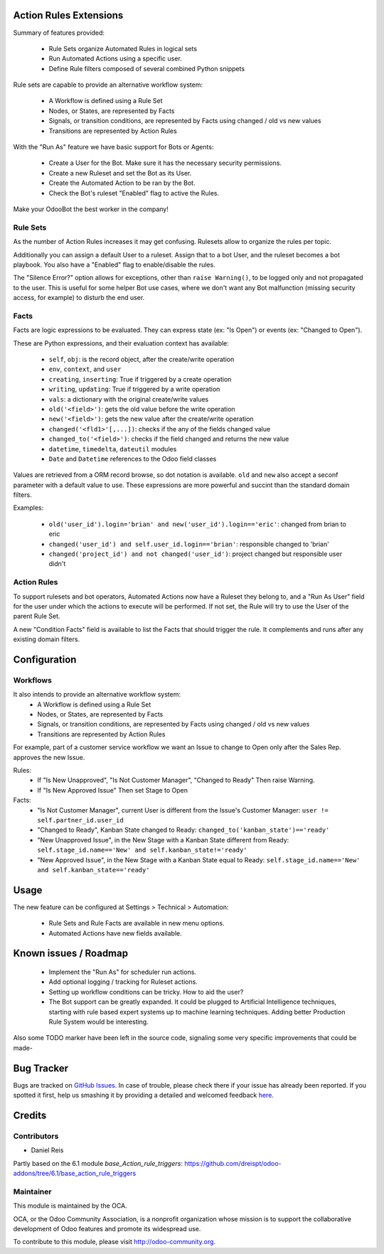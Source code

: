 .. image:: https://img.shields.io/badge/licence-AGPL--3-blue.svg
    :alt: License: AGPL-3

Action Rules Extensions
=======================

Summary of features provided:

  * Rule Sets organize Automated Rules in logical sets
  * Run Automated Actions using a specific user.
  * Define Rule filters composed of several combined Python snippets


Rule sets are capable to provide an alternative workflow system:

  * A Workflow is defined using a Rule Set
  * Nodes, or States, are represented by Facts
  * Signals, or transition conditions, are represented by Facts using
    changed / old vs new values
  * Transitions are represented by Action Rules


With the "Run As" feature we have basic support for Bots or Agents:

  * Create a User for the Bot. Make sure it has the necessary security permissions.
  * Create a new Ruleset and set the Bot as its User.
  * Create the Automated Action to be ran by the Bot.
  * Check the Bot's ruleset "Enabled" flag to active the Rules.

Make your OdooBot the best worker in the company!


Rule Sets
---------

As the number of Action Rules increases it may get confusing.
Rulesets allow to organize the rules per topic.

Additionally you can assign a default User to a ruleset.
Assign that to a bot User, and the ruleset becomes a bot playbook.
You also have a "Enabled" flag to enable/disable the rules.

The "Silence Error?" option allows for exceptions, other than
``raise Warning()``, to be logged only and not propagated to the user.
This is useful for some helper Bot use cases, where we don't want
any Bot malfunction (missing security access, for example) to disturb
the end user.


Facts
-----

Facts are logic expressions to be evaluated.
They can express state (ex: "Is Open") or events (ex: "Changed to Open").

These are Python expressions, and their evaluation context has available:

  * ``self``, ``obj``: is the record object, after the create/write operation
  * ``env``, ``context``, and ``user``
  * ``creating``, ``inserting``: True if triggered by a create operation
  * ``writing``, ``updating``: True if triggered by a write operation
  * ``vals``: a dictionary with the original create/write values
  * ``old('<field>')``: gets the old value before the write operation
  * ``new('<field>')``: gets the new value after the create/write operation
  * ``changed('<fld1>'[,...])``: checks if the any of the fields changed value
  * ``changed_to('<field>')``: checks if the field changed and returns the new value
  * ``datetime``, ``timedelta``, ``dateutil`` modules
  * ``Date`` and ``Datetime`` references to the Odoo field classes

Values are retrieved from a ORM record browse, so dot notation is available.
``old`` and ``new`` also accept a seconf parameter with a default value to use.
These expressions are more powerful and succint than the standard domain filters.

Examples:

  * ``old('user_id').login='brian' and new('user_id').login=='eric'``: changed from brian to eric
  * ``changed('user_id') and self.user_id.login=='brian'``: responsible changed to 'brian'
  * ``changed('project_id') and not changed('user_id')``: project changed but responsible user didn't


Action Rules
------------

To support rulesets and bot operators, Automated Actions
now have a Ruleset they belong to, and a "Run As User" field
for the user under which the actions to execute will be performed.
If not set, the Rule will try to use the User of the parent Rule Set.

A new "Condition Facts" field is available to list the Facts that should
trigger the rule. It complements and runs after any existing domain filters.


Configuration
=============

Workflows
---------

It also intends to provide an alternative workflow system:
  * A Workflow is defined using a Rule Set
  * Nodes, or States, are represented by Facts
  * Signals, or transition conditions, are represented by Facts using
    changed / old vs new values
  * Transitions are represented by Action Rules

For example, part of a customer service workflow we want an Issue
to change to Open only after the Sales Rep. approves the new Issue.

Rules:
  * If "Is New Unapproved", "Is Not Customer Manager", "Changed to Ready"
    Then raise Warning.
  * If "Is New Approved Issue" Then set Stage to Open

Facts:
  * "Is Not Customer Manager", current User is different from
    the Issue's Customer Manager:
    ``user != self.partner_id.user_id``
  * "Changed to Ready", Kanban State changed to Ready:
    ``changed_to('kanban_state')=='ready'``
  * "New Unapproved Issue", in the New Stage with a Kanban State
    different from Ready:
    ``self.stage_id.name=='New' and self.kanban_state!='ready'``
  * "New Approved Issue", in the New Stage with a Kanban State
    equal to Ready:
    ``self.stage_id.name=='New' and self.kanban_state=='ready'``


Usage
=====

The new feature can be configured at Settings > Technical > Automation:

  * Rule Sets and Rule Facts are available in new menu options.
  * Automated Actions have new fields available.

.. image:: https://odoo-community.org/website/image/ir.attachment/5784_f2813bd/datas
   :alt: Try me on Runbot
   :target: https://runbot.odoo-community.org/runbot/149/8.0


Known issues / Roadmap
======================

  * Implement the "Run As" for scheduler run actions.
  * Add optional logging / tracking for Ruleset actions.
  * Setting up workflow conditions can be tricky. How to aid the user?
  * The Bot support can be greatly expanded.
    It could be plugged to Artificial Intelligence techniques, starting with
    rule based expert systems up to machine learning techniques.
    Adding better Production Rule System would be interesting.

Also some TODO marker have been left in the source code, signaling some
very specific improvements that could be made-


Bug Tracker
===========

Bugs are tracked on `GitHub Issues <https://github.com/OCA/server-tools/issues>`_.
In case of trouble, please check there if your issue has already been reported.
If you spotted it first, help us smashing it by providing a detailed and welcomed feedback
`here <https://github.com/OCA/server-tools/issues/new?body=module:%20base_rule_agent%0Aversion:%208.0%0A%0A**Steps%20to%20reproduce**%0A-%20...%0A%0A**Current%20behavior**%0A%0A**Expected%20behavior**>`_.


Credits
=======

Contributors
------------

* Daniel Reis

Partly based on the 6.1 module `base_Action_rule_triggers`:
https://github.com/dreispt/odoo-addons/tree/6.1/base_action_rule_triggers


Maintainer
----------

.. image:: http://odoo-community.org/logo.png
   :alt: Odoo Community Association
   :target: http://odoo-community.org

This module is maintained by the OCA.

OCA, or the Odoo Community Association, is a nonprofit organization whose mission is to support the collaborative development of Odoo features and promote its widespread use.

To contribute to this module, please visit http://odoo-community.org.
